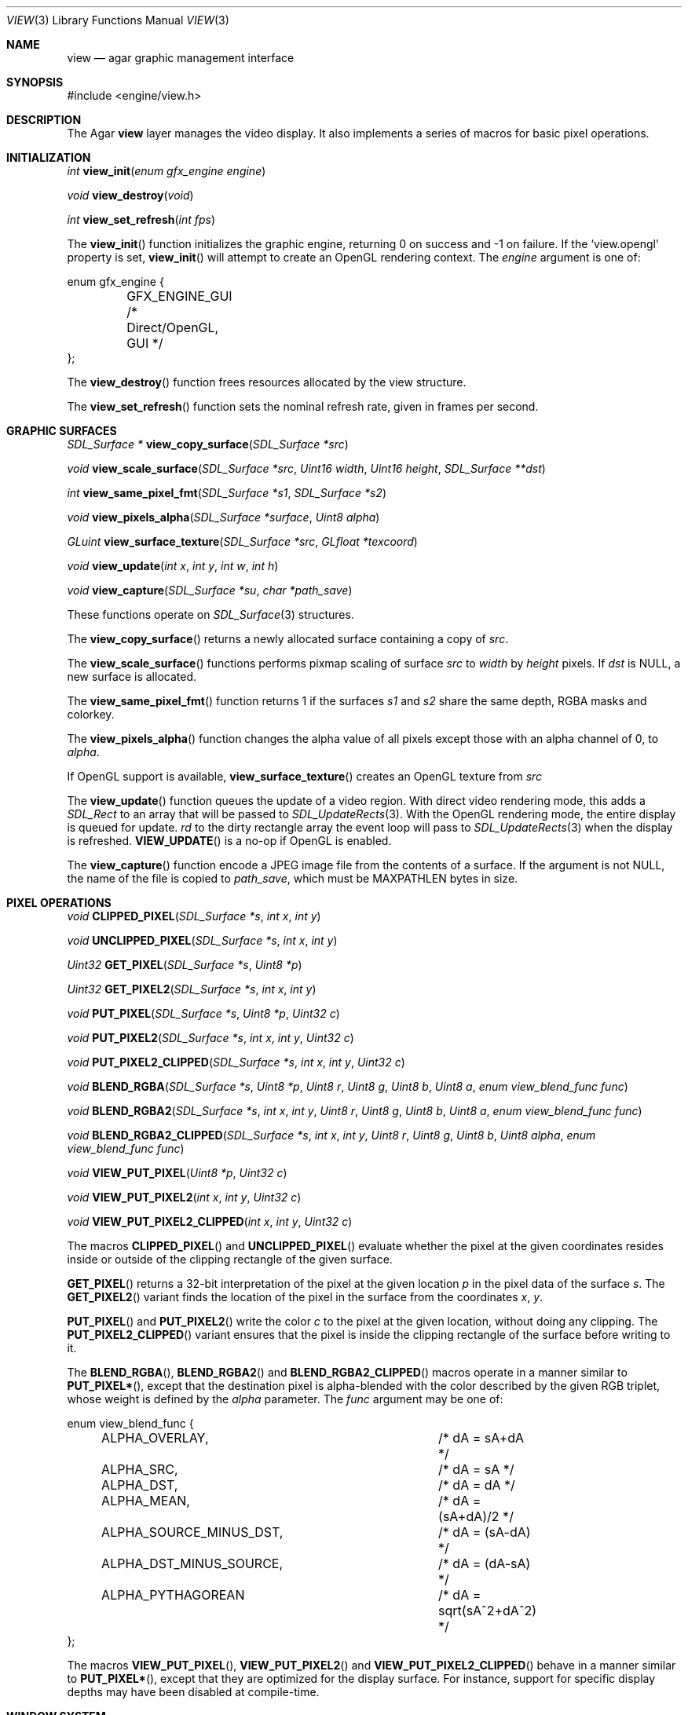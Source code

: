 .\"	$Csoft: view.3,v 1.32 2005/05/19 06:33:21 vedge Exp $
.\"
.\" Copyright (c) 2002, 2003, 2004, 2005 CubeSoft Communications, Inc.
.\" <http://www.csoft.org>
.\" All rights reserved.
.\"
.\" Redistribution and use in source and binary forms, with or without
.\" modification, are permitted provided that the following conditions
.\" are met:
.\" 1. Redistributions of source code must retain the above copyright
.\"    notice, this list of conditions and the following disclaimer.
.\" 2. Redistributions in binary form must reproduce the above copyright
.\"    notice, this list of conditions and the following disclaimer in the
.\"    documentation and/or other materials provided with the distribution.
.\" 
.\" THIS SOFTWARE IS PROVIDED BY THE AUTHOR ``AS IS'' AND ANY EXPRESS OR
.\" IMPLIED WARRANTIES, INCLUDING, BUT NOT LIMITED TO, THE IMPLIED
.\" WARRANTIES OF MERCHANTABILITY AND FITNESS FOR A PARTICULAR PURPOSE
.\" ARE DISCLAIMED. IN NO EVENT SHALL THE AUTHOR BE LIABLE FOR ANY DIRECT,
.\" INDIRECT, INCIDENTAL, SPECIAL, EXEMPLARY, OR CONSEQUENTIAL DAMAGES
.\" (INCLUDING BUT NOT LIMITED TO, PROCUREMENT OF SUBSTITUTE GOODS OR
.\" SERVICES; LOSS OF USE, DATA, OR PROFITS; OR BUSINESS INTERRUPTION)
.\" HOWEVER CAUSED AND ON ANY THEORY OF LIABILITY, WHETHER IN CONTRACT,
.\" STRICT LIABILITY, OR TORT (INCLUDING NEGLIGENCE OR OTHERWISE) ARISING
.\" IN ANY WAY OUT OF THE USE OF THIS SOFTWARE EVEN IF ADVISED OF THE
.\" POSSIBILITY OF SUCH DAMAGE.
.\"
.Dd August 23, 2002
.Dt VIEW 3
.Os
.ds vT Agar API Reference
.ds oS Agar 1.0
.Sh NAME
.Nm view
.Nd agar graphic management interface
.Sh SYNOPSIS
.Bd -literal
#include <engine/view.h>
.Ed
.Sh DESCRIPTION
The Agar
.Nm
layer manages the video display.
It also implements a series of macros for basic pixel operations.
.Sh INITIALIZATION
.nr nS 1
.Ft "int"
.Fn view_init "enum gfx_engine engine"
.Pp
.Ft "void"
.Fn view_destroy "void"
.Pp
.Ft "int"
.Fn view_set_refresh "int fps"
.nr nS 0
.Pp
The
.Fn view_init
function initializes the graphic engine, returning 0 on success and -1 on
failure.
If the
.Sq view.opengl
property is set,
.Fn view_init
will attempt to create an OpenGL rendering context.
The
.Fa engine
argument is one of:
.Bd -literal
enum gfx_engine {
	GFX_ENGINE_GUI         /* Direct/OpenGL, GUI */
};
.Ed
.Pp
The
.Fn view_destroy 
function frees resources allocated by the view structure.
.Pp
The
.Fn view_set_refresh
function sets the nominal refresh rate, given in frames per second.
.Sh GRAPHIC SURFACES
.nr nS 1
.Ft "SDL_Surface *"
.Fn view_copy_surface "SDL_Surface *src"
.Pp
.Ft "void"
.Fn view_scale_surface "SDL_Surface *src" "Uint16 width" "Uint16 height" "SDL_Surface **dst"
.Pp
.Ft "int"
.Fn view_same_pixel_fmt "SDL_Surface *s1" "SDL_Surface *s2"
.Pp
.Ft "void"
.Fn view_pixels_alpha "SDL_Surface *surface" "Uint8 alpha"
.Pp
.Ft "GLuint"
.Fn view_surface_texture "SDL_Surface *src" "GLfloat *texcoord"
.Pp
.Ft "void"
.Fn view_update "int x" "int y" "int w" "int h"
.Pp
.Ft "void"
.Fn view_capture "SDL_Surface *su" "char *path_save"
.Pp
.nr nS 0
These functions operate on
.Xr SDL_Surface 3
structures.
.Pp
The
.Fn view_copy_surface
returns a newly allocated surface containing a copy of
.Fa src .
.Pp
The
.Fn view_scale_surface
functions performs pixmap scaling of surface
.Fa src
to
.Fa width
by
.Fa height
pixels.
If
.Fa dst
is NULL, a new surface is allocated.
.Pp
The
.Fn view_same_pixel_fmt
function returns 1 if the surfaces
.Fa s1
and
.Fa s2
share the same depth, RGBA masks and colorkey.
.Pp
The
.Fn view_pixels_alpha
function changes the alpha value of all pixels except those with an
alpha channel of 0, to
.Fa alpha .
.Pp
If OpenGL support is available,
.Fn view_surface_texture
creates an OpenGL texture from
.Fa src
.Pp
The
.Fn view_update
function queues the update of a video region.
With direct video rendering mode, this adds a
.Ft SDL_Rect
to an array that will be passed to
.Xr SDL_UpdateRects 3 .
With the OpenGL rendering mode, the entire display is queued for update.
.Fa rd
to the dirty rectangle array the event loop will pass to
.Xr SDL_UpdateRects 3
when the display is refreshed.
.Fn VIEW_UPDATE
is a no-op if OpenGL is enabled.
.Pp
The
.Fn view_capture
function encode a JPEG image file from the contents of a surface.
If the argument is not NULL, the name of the file is copied to
.Fa path_save ,
which must be
.Dv MAXPATHLEN
bytes in size.
.Sh PIXEL OPERATIONS
.nr nS 1
.Ft "void"
.Fn CLIPPED_PIXEL "SDL_Surface *s" "int x" "int y"
.Pp
.Ft "void"
.Fn UNCLIPPED_PIXEL "SDL_Surface *s" "int x" "int y"
.Pp
.Ft "Uint32"
.Fn GET_PIXEL "SDL_Surface *s" "Uint8 *p"
.Pp
.Ft "Uint32"
.Fn GET_PIXEL2 "SDL_Surface *s" "int x" "int y"
.Pp
.Ft "void"
.Fn PUT_PIXEL "SDL_Surface *s" "Uint8 *p" "Uint32 c"
.Pp
.Ft "void"
.Fn PUT_PIXEL2 "SDL_Surface *s" "int x" "int y" "Uint32 c"
.Pp
.Ft "void"
.Fn PUT_PIXEL2_CLIPPED "SDL_Surface *s" "int x" "int y" "Uint32 c"
.Pp
.Ft "void"
.Fn BLEND_RGBA "SDL_Surface *s" "Uint8 *p" "Uint8 r" "Uint8 g" "Uint8 b" "Uint8 a" "enum view_blend_func func"
.Pp
.Ft "void"
.Fn BLEND_RGBA2 "SDL_Surface *s" "int x" "int y" "Uint8 r" "Uint8 g" "Uint8 b" "Uint8 a" "enum view_blend_func func"
.Pp
.Ft "void"
.Fn BLEND_RGBA2_CLIPPED "SDL_Surface *s" "int x" "int y" "Uint8 r" "Uint8 g" "Uint8 b" "Uint8 alpha" "enum view_blend_func func"
.Pp
.Ft "void"
.Fn VIEW_PUT_PIXEL "Uint8 *p" "Uint32 c"
.Pp
.Ft "void"
.Fn VIEW_PUT_PIXEL2 "int x" "int y" "Uint32 c"
.Pp
.Ft "void"
.Fn VIEW_PUT_PIXEL2_CLIPPED "int x" "int y" "Uint32 c"
.nr nS 0
.Pp
The macros
.Fn CLIPPED_PIXEL
and
.Fn UNCLIPPED_PIXEL
evaluate whether the pixel at the given coordinates resides inside or outside
of the clipping rectangle of the given surface.
.Pp
.Fn GET_PIXEL
returns a 32-bit interpretation of the pixel at the given location
.Fa p
in the pixel data of the surface
.Fa s .
The
.Fn GET_PIXEL2
variant finds the location of the pixel in the surface from the coordinates
.Fa x ,
.Fa y .
.Pp
.Fn PUT_PIXEL
and
.Fn PUT_PIXEL2
write the color
.Fa c
to the pixel at the given location, without doing any clipping.
The
.Fn PUT_PIXEL2_CLIPPED
variant ensures that the pixel is inside the clipping rectangle of the surface
before writing to it.
.Pp
The
.Fn BLEND_RGBA ,
.Fn BLEND_RGBA2
and
.Fn BLEND_RGBA2_CLIPPED
macros operate in a manner similar to
.Fn PUT_PIXEL* ,
except that the destination pixel is alpha-blended with the color described
by the given RGB triplet, whose weight is defined by the
.Fa alpha
parameter.
The
.Fa func
argument may be one of:
.Bd -literal
enum view_blend_func {
	ALPHA_OVERLAY,			/* dA = sA+dA */
	ALPHA_SRC,			/* dA = sA */
	ALPHA_DST,			/* dA = dA */
	ALPHA_MEAN,			/* dA = (sA+dA)/2 */
	ALPHA_SOURCE_MINUS_DST,		/* dA = (sA-dA) */
	ALPHA_DST_MINUS_SOURCE,		/* dA = (dA-sA) */
	ALPHA_PYTHAGOREAN		/* dA = sqrt(sA^2+dA^2) */
};
.Ed
.Pp
The macros
.Fn VIEW_PUT_PIXEL ,
.Fn VIEW_PUT_PIXEL2
and
.Fn VIEW_PUT_PIXEL2_CLIPPED
behave in a manner similar to
.Fn PUT_PIXEL* ,
except that they are optimized for the display surface.
For instance, support for specific display depths may have been disabled
at compile-time.
.Sh WINDOW SYSTEM
.nr nS 1
.Ft "void"
.Fn view_attach "struct window *child"
.Pp
.Ft "void"
.Fn view_detach "struct window *child"
.Pp
.Ft void
.Fn view_detach_queued "void"
.Pp
.Ft "struct window *"
.Fn view_window_exists "char *name"
.nr nS 0
.Pp
The
.Fn view_attach
function attaches the window pointed to by
.Fa child
to the view.
The
.Fn view_detach
function detaches the window pointed to by
.Fa child
from the view by adding it to the detach queue.
The detachment will be performed later by
.Fa view_detach_queued .
.Pp
The
.Fn view_window_exists
functions looks for a window identified by
.Fa name
and return NULL if there is no such window.
.Sh SEE ALSO
.Xr agar 3 ,
.Xr window 3 ,
.Xr SDL_SetVideoMode 3 ,
.Xr SDL_CreateRGBSurface 3
.Xr SDL_Surface 3 ,
.Xr glViewport 3 ,
.Xr glOrtho 3 .
.Sh HISTORY
The
.Nm
interface first appeared in Agar 1.0
